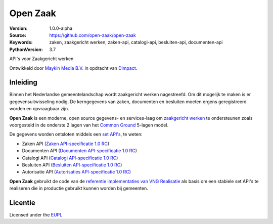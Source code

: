 =========
Open Zaak
=========

:Version: 1.0.0-alpha
:Source: https://github.com/open-zaak/open-zaak
:Keywords: zaken, zaakgericht werken, zaken-api, catalogi-api, besluiten-api, documenten-api
:PythonVersion: 3.7

|build-status| |coverage| |black|

API's voor Zaakgericht werken

Ontwikkeld door `Maykin Media B.V.`_ in opdracht van `Dimpact`_.

Inleiding
=========

Binnen het Nederlandse gemeentelandschap wordt zaakgericht werken nagestreefd.
Om dit mogelijk te maken is er gegevensuitwisseling nodig. De kerngegevens van
zaken, documenten en besluiten moeten ergens geregistreerd worden en
opvraagbaar zijn.

**Open Zaak** is een moderne, open source gegevens- en services-laag om
`zaakgericht werken`_ te ondersteunen zoals voorgesteld in de onderste 2 lagen
van het `Common Ground`_ 5-lagen model.

De gegevens worden ontsloten middels een `set API's`_, te weten:

* Zaken API (`Zaken API-specificatie 1.0 RC`_)
* Documenten API (`Documenten API-specificatie 1.0 RC`_)
* Catalogi API (`Catalogi API-specificatie 1.0 RC`_)
* Besluiten API (`Besluiten API-specificatie 1.0 RC`_)
* Autorisatie API (`Autorisaties API-specificatie 1.0 RC`_)

.. _`Common Ground`: https://commonground.nl/
.. _`zaakgericht werken`: https://www.vngrealisatie.nl/ondersteuningsmiddelen/zaakgericht-werken
.. _`set API's`: https://zaakgerichtwerken.vng.cloud/
.. _`Zaken API-specificatie 1.0 RC`: https://zaakgerichtwerken.vng.cloud/standaard/zaken/index
.. _`Documenten API-specificatie 1.0 RC`: https://zaakgerichtwerken.vng.cloud/standaard/documenten/index
.. _`Catalogi API-specificatie 1.0 RC`: https://zaakgerichtwerken.vng.cloud/standaard/catalogi/index
.. _`Besluiten API-specificatie 1.0 RC`: https://zaakgerichtwerken.vng.cloud/standaard/besluiten/index
.. _`Autorisaties API-specificatie 1.0 RC`: https://zaakgerichtwerken.vng.cloud/standaard/autorisaties/index

**Open Zaak** gebruikt de code van de
`referentie implementaties van VNG Realisatie`_ als basis om een stabiele set
API's te realiseren die in productie gebruikt kunnen worden bij gemeenten.

.. _`referentie implementaties van VNG Realisatie`: https://github.com/VNG-Realisatie/gemma-zaken

Licentie
========

Licensed under the EUPL_

.. _EUPL: LICENSE.md
.. _Maykin Media B.V.: https://www.maykinmedia.nl
.. _Dimpact: https://www.dimpact.nl

.. |build-status| image:: https://travis-ci.org/open-zaak/open-zaak.svg?branch=master
    :alt: Build status
    :target: https://travis-ci.org/open-zaak/open-zaak

.. |coverage| image:: https://codecov.io/github/open-zaak/open-zaak/branch/master/graphs/badge.svg?branch=master
    :alt: Coverage
    :target: https://codecov.io/gh/open-zaak/open-zaak

.. |black| image:: https://img.shields.io/badge/code%20style-black-000000.svg
    :target: https://github.com/psf/black
